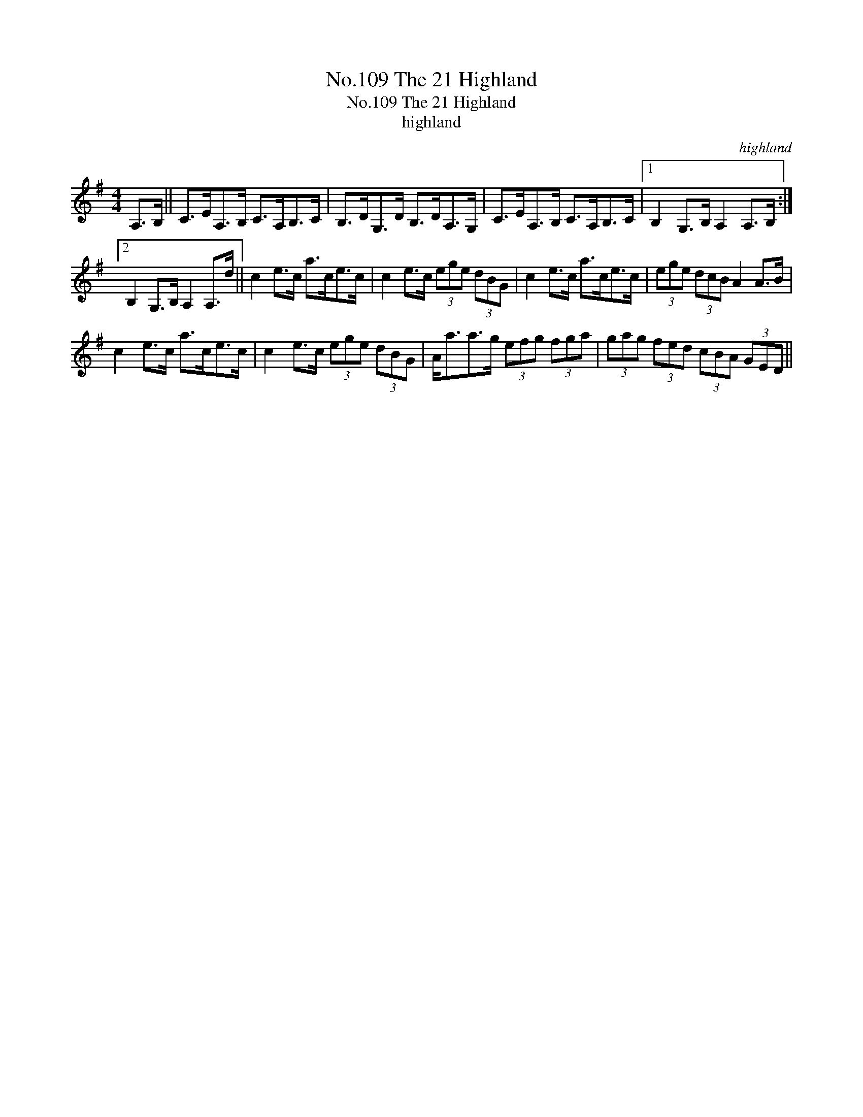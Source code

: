X:1
T:No.109 The 21 Highland
T:No.109 The 21 Highland
T:highland
C:highland
L:1/8
M:4/4
K:G
V:1 treble 
V:1
 A,>B, || C>EA,>B, C>A,B,>C | B,>DG,>D B,>DA,>G, | C>EA,>B, C>A,B,>C |1 B,2 G,>B, A,2 A,>B, :|2 %5
 B,2 G,>B, A,2 A,>d || c2 e>c a>ce>c | c2 e>c (3ege (3dBG | c2 e>c a>ce>c | (3ege (3dcB A2 A>B | %10
 c2 e>c a>ce>c | c2 e>c (3ege (3dBG | A<aa>g (3efg (3fga | (3gag (3fed (3cBA (3GED || %14

